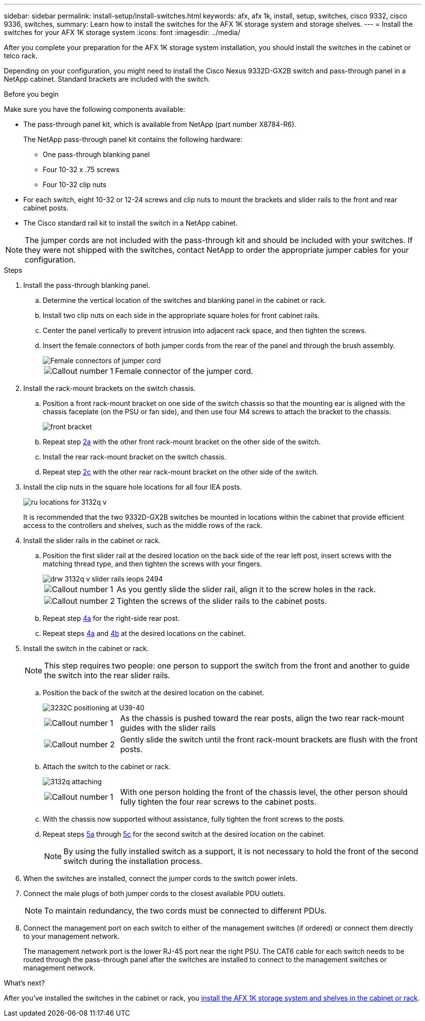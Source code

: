 ---
sidebar: sidebar
permalink: install-setup/install-switches.html
keywords: afx, afx 1k, install, setup, switches, cisco 9332, cisco 9336, switches,
summary: Learn how to install the switches for the AFX 1K storage system and storage shelves. 
---
= Install the switches for your AFX 1K storage system
:icons: font
:imagesdir: ../media/

[.lead]
After you complete your preparation for the AFX 1K storage system installation, you should install the switches in the cabinet or telco rack.

Depending on your configuration, you might need to install the Cisco Nexus 9332D-GX2B switch and pass-through panel in a NetApp cabinet. Standard brackets are included with the switch.

.Before you begin
Make sure you have the following components available: 

* The pass-through panel kit, which is available from NetApp (part number X8784-R6).
+
The NetApp pass-through panel kit contains the following hardware:

 ** One pass-through blanking panel
 ** Four 10-32 x .75 screws
 ** Four 10-32 clip nuts

* For each switch, eight 10-32 or 12-24 screws and clip nuts to mount the brackets and slider rails to the front and rear cabinet posts.
* The Cisco standard rail kit to install the switch in a NetApp cabinet.

NOTE: The jumper cords are not included with the pass-through kit and should be included with your switches. If they were not shipped with the switches, contact NetApp to order the appropriate jumper cables for your configuration. 

.Steps
. Install the pass-through blanking panel.
//Does this apply only if you are installing in a cabinet?

 .. Determine the vertical location of the switches and blanking panel in the cabinet or rack.
+

 .. Install two clip nuts on each side in the appropriate square holes for front cabinet rails.
 .. Center the panel vertically to prevent intrusion into adjacent rack space, and then tighten the screws.
 .. Insert the female connectors of both jumper cords from the rear of the panel and through the brush assembly.
+
image::../media/cisco_9148_jumper_cords.gif[Female connectors of jumper cord]
+
[cols="1,4"]
|===
a|
image::../media/icon_round_1.png[Callout number 1]
a|
Female connector of the jumper cord.
|===

. Install the rack-mount brackets on the switch chassis.
 .. Position a front rack-mount bracket on one side of the switch chassis so that the mounting ear is aligned with the chassis faceplate (on the PSU or fan side), and then use four M4 screws to attach the bracket to the chassis.
+
image::../media/3132q_front_bracket.gif[front bracket]

 .. Repeat step <<SUBSTEP_9F2E2DDAEE084FE5853D1A6C6D945941,2a>> with the other front rack-mount bracket on the other side of the switch.
 .. Install the rear rack-mount bracket on the switch chassis.
 .. Repeat step <<SUBSTEP_53A502380D6D4F058F62ED5ED5FC2000,2c>> with the other rear rack-mount bracket on the other side of the switch.
. Install the clip nuts in the square hole locations for all four IEA posts.
+
image::../media/ru_locations_for_3132q_v.gif[]
+
It is recommended that the two 9332D-GX2B switches be mounted in locations within the cabinet that provide efficient access to the controllers and shelves, such as the middle rows of the rack.

. Install the slider rails in the cabinet or rack.
 .. Position the first slider rail at the desired location on the back side of the rear left post, insert screws with the matching thread type, and then tighten the screws with your fingers.
+
image::../media/drw_3132q_v_slider_rails_ieops-2494.svg[]
+
[cols="1,4"]
|===
a|
image::../media/icon_round_1.png[Callout number 1]
a|
As you gently slide the slider rail, align it to the screw holes in the rack.
a|
image::../media/icon_round_2.png[Callout number 2]
a|
Tighten the screws of the slider rails to the cabinet posts.
|===

 .. Repeat step <<SUBSTEP_81651316D3F84964A76BC80A9DE48C0E,4a>> for the right-side rear post.
 .. Repeat steps <<SUBSTEP_81651316D3F84964A76BC80A9DE48C0E,4a>> and <<SUBSTEP_593967A423024594B9A41A04703DC458,4b>> at the desired locations on the cabinet.
. Install the switch in the cabinet or rack.
+
NOTE: This step requires two people: one person to support the switch from the front and another to guide the switch into the rear slider rails.

 .. Position the back of the switch at the desired location on the cabinet.
+
image::../media/drw_switch_cabinet_position_generic_ieops-2348.svg[3232C positioning at U39-40]
+
[cols="1,4"]
|===
a|
image::../media/icon_round_1.png[Callout number 1]
a|
As the chassis is pushed toward the rear posts, align the two rear rack-mount guides with the slider rails
a|
image::../media/icon_round_2.png[Callout number 2]
a|
Gently slide the switch until the front rack-mount brackets are flush with the front posts.
|===

 .. Attach the switch to the cabinet or rack.
+
image::../media/3132q_attaching.gif[]
+
[cols="1,4"]
|===
a|
image::../media/icon_round_1.png[Callout number 1]
a|
With one person holding the front of the chassis level, the other person should fully tighten the four rear screws to the cabinet posts.
|===


 .. With the chassis now supported without assistance, fully tighten the front screws to the posts.
 .. Repeat steps <<SUBSTEP_4F538C8C55E34C5FB5D348391088A0FE,5a>> through <<SUBSTEP_EB8FE2FED2CA4120B709CC753C0F50FC,5c>> for the second switch at the desired location on the cabinet.
+
NOTE: By using the fully installed switch as a support, it is not necessary to hold the front of the second switch during the installation process.

. When the switches are installed, connect the jumper cords to the switch power inlets.
. Connect the male plugs of both jumper cords to the closest available PDU outlets.
+
NOTE: To maintain redundancy, the two cords must be connected to different PDUs.

. Connect the management port on each switch to either of the management switches (if ordered) or connect them directly to your management network.
+
The management network port is the lower RJ-45 port near the right PSU. The CAT6 cable for each switch needs to be routed through the pass-through panel after the switches are installed to connect to the management switches or management network.

.What's next?
After you've installed the switches in the cabinet or rack, you link:deploy-hardware.html[install the AFX 1K storage system and shelves in the cabinet or rack].
